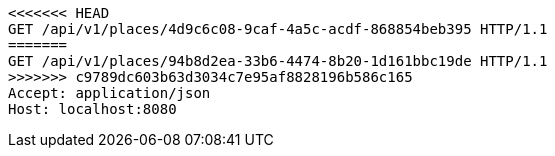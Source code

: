 [source,http,options="nowrap"]
----
<<<<<<< HEAD
GET /api/v1/places/4d9c6c08-9caf-4a5c-acdf-868854beb395 HTTP/1.1
=======
GET /api/v1/places/94b8d2ea-33b6-4474-8b20-1d161bbc19de HTTP/1.1
>>>>>>> c9789dc603b63d3034c7e95af8828196b586c165
Accept: application/json
Host: localhost:8080

----